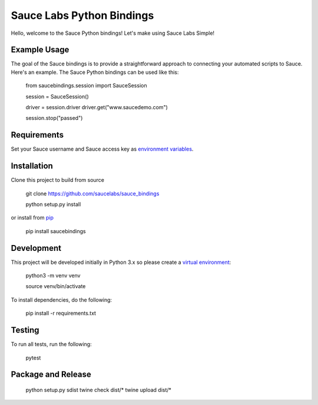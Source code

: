 Sauce Labs Python Bindings
==========================

Hello, welcome to the Sauce Python bindings! Let's make using Sauce Labs Simple!

Example Usage
--------------

The goal of the Sauce bindings is to provide a straightforward approach to connecting your automated scripts to Sauce. Here's an example. The Sauce Python bindings can be used like this:


    from saucebindings.session import SauceSession
    
    session = SauceSession()
    
    driver = session.driver
    driver.get("www.saucedemo.com")
    
    session.stop("passed")

Requirements
-------------

Set your Sauce username and Sauce access key as `environment variables <https://pip.pypa.io/en/stable/>`_.

Installation
-------------

Clone this project to build from source

    git clone https://github.com/saucelabs/sauce_bindings

    python setup.py install

or install from pip_

    pip install saucebindings


Development
-------------

This project will be developed initially in Python 3.x so please create a `virtual environment <https://pip.pypa.io/en/stable/>`_:


    python3 -m venv venv

    source venv/bin/activate

To install dependencies, do the following:

    pip install -r requirements.txt


Testing
---------

To run all tests, run the following:

    pytest


.. _pip: https://pip.pypa.io/en/stable/

Package and Release
-------------------

    python setup.py sdist
    twine check dist/*
    twine upload dist/*